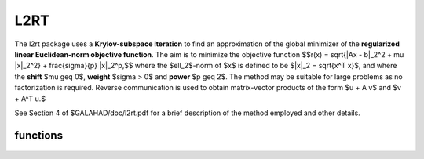 L2RT
====

.. module:: galahad.l2rt

The l2rt package uses a **Krylov-subspace iteration** to find an approximation
of the global minimizer of the 
**regularized linear Euclidean-norm objective function**. 
The aim is to minimize the objective function
$$r(x) = \sqrt{\|Ax - b\|_2^2 + \mu \|x\|_2^2} + \frac{\sigma}{p} \|x\|_2^p,$$ 
where the $\ell_2$-norm of $x$ is defined to be $\|x\|_2 = \sqrt{x^T x}$,
and where the **shift** $\mu \geq 0$, **weight** $\sigma > 0$ and 
**power** $p \geq 2$.
The method may be suitable for large problems as no factorization is
required. Reverse communication is used to obtain
matrix-vector products of the form $u + A v$ and $v + A^T u.$

See Section 4 of $GALAHAD/doc/l2rt.pdf for a brief description of the
method employed and other details.


functions
---------

   .. function:: l2rt.initialize()

      Set default option values and initialize private data

      **Returns:**

      options : dict
        dictionary containing default control options:
          error : int
             error and warning diagnostics occur on stream error.
          out : int
             general output occurs on stream out.
          problem : int
             unit to write problem data into file problem_file.
          print_level : int
             the level of output required is specified by print_level.
             Possible values are

             * **<=0**

               gives no output,

             * **1**

               gives a one-line summary for every iteration.

             * **2**

               gives a summary of the inner iteration for each iteration.

             * **>=3**

               gives increasingly verbose (debugging) output.

          start_print : int
             any printing will start on this iteration.
          stop_print : int
             any printing will stop on this iteration.
          print_gap : int
             the number of iterations between printing.
          itmin : int
             the minimum number of iterations allowed (-ve = no bound).
          itmax : int
             the maximum number of iterations allowed (-ve = no bound).
          bitmax : int
             the maximum number of Newton inner iterations per outer
             iteration allowed (-ve = no bound).
          extra_vectors : int
             the number of extra work vectors of length n used.
          stopping_rule : int
             the stopping rule used: 0=1.0, 1=norm step, 2=norm
             step/sigma (NOT USED).
          freq : int
             frequency for solving the reduced tri-diagonal problem
             (NOT USED).
          stop_relative : float
             the iteration stops successfully when $\|A^Tr\|$ is less
             than max( stop_relative * $\|A^Tb \|$,
             stop_absolute ), where $r = A x - b$.
          stop_absolute : float
             see stop_relative.
          fraction_opt : float
             an estimate of the solution that gives at least
             ``fraction_opt`` times the optimal objective value will be
             found.
          time_limit : float
             the maximum elapsed time allowed (-ve means infinite).
          space_critical : bool
             if ``space_critical`` True, every effort will be made to
             use as little space as possible. This may result in longer
             computation time.
          deallocate_error_fatal : bool
             if ``deallocate_error_fatal`` is True, any array/pointer
             deallocation error will terminate execution. Otherwise,
             computation will continue.
          prefix : str
            all output lines will be prefixed by the string contained
            in quotes within ``prefix``, e.g. 'word' (note the qutoes)
            will result in the prefix word.

   .. function:: l2rt.load_control(options=None)

      Import control data into internal storage prior to solution.

      **Parameters:**

      options : dict, optional
          dictionary of control options (see ``l2rt.initialize``).

   .. function:: l2rt.solve_problem(status, m, n, shift, weight, power, u, v)

      Find the global moinimizer of the regularized objective 
      function $r(x)$.

      **Parameters:**

      status : int
          holds the entry status. Possible values are
          
          * **1**

          an initial entry with u set to $b$.

          * **other**

          the value returned from the previous call, see Returns below.
         
      m : int
          holds the number of residuals, i.e., the number of rows of $A$.
      n : int
          holds the number of variables, i.e., the number of columns of $A$.
      shift : float
          holds the positive shift, $\mu$.
      weight : float
          holds the strictly positive regularization weight, $\sigma$.
      power : float
          holds the regularization power, $p \geq 2$.
      u : ndarray(m)
          holds the result vector when initial or return status = 1, 2, 
          4 or 5 (see below).
      v : ndarray(n)
          holds the result vector when return status = 3 (see below).

      **Returns:**

      status : int
          holds the exit status. Possible values are
          
          * **0**

          the solution has been found, no further reentry is required

          * **2**

          the sum $u + A v$, involving the vectors $u$ and $v$ returned in 
          u and v,  must be formed, the result placed in u, and the function 
          recalled with status set to 2.

          * **3**

          the sum $v + A^T u$, involving the vectors $u$ and $v$ returned in 
          u and v,  must be formed, the result placed in v, and the function 
          recalled with status set to 3.

          * **4**

          the iteration must be restarted by setting u to $b$,
          and the function recalled with status set to 4.

          * **<0**

          an error occurred, see ``status`` in ``l2rt.information`` for
          further details.

      x : ndarray(n)
          holds the values of the approximate minimizer $x$.
      u : ndarray(m)
          holds the result vector $u$.
      v : ndarray(n)
          holds the result vector $v$.

   .. function:: [optional] l2rt.information()

      Provide optional output information

      **Returns:**

      inform : dict
         dictionary containing output information:

          status : int
            return status.  Possible values are:

            * **0**

              The run was succesful.

            * **-1**

              An allocation error occurred. A message indicating the
              offending array is written on unit control['error'], and
              the returned allocation status and a string containing
              the name of the offending array are held in
              inform['alloc_status'] and inform['bad_alloc'] respectively.

            * **-2**

              A deallocation error occurred.  A message indicating the
              offending array is written on unit control['error'] and
              the returned allocation status and a string containing
              the name of the offending array are held in
              inform['alloc_status'] and inform['bad_alloc'] respectively.

            * **-3**

              The restriction n > 0, m > 0, $p \geq 2$ or $\sigma > 0$ 
              has been violated.

            * **-18**

              The iteration limit has been exceeded.

            * **-25**

              status is negative on entry.

          alloc_status : int
             the status of the last attempted allocation/deallocation.
          bad_alloc : str
             the name of the array for which an allocation/deallocation
             error ocurred.
          iter : int
             the total number of iterations required.
          iter_pass2 : int
             the total number of pass-2 iterations required.
          biters : int
             the total number of inner iterations performed.
          biter_min : int
             the smallest number of inner iterations performed during
             an outer iteration.
          biter_max : int
             the largest number of inner iterations performed during an
             outer iteration.
          obj : float
             the value of the objective function.
          multiplier : float
             the multiplier,
             $\lambda = \mu + \sigma \|x\|^{p-2} * \sqrt{\|Ax-b\|^2 + \m
          x_norm : float
             the Euclidean norm of $x$.
          r_norm : float
             the Euclidean norm of $Ax-b$.
          Atr_norm : float
             the Euclidean norm of $A^T (Ax-b) + \lambda x$.
          biter_mean : float
             the average number of inner iterations performed during an
             outer iteration.

   .. function:: l2rt.terminate()

     Deallocate all internal private storage.
